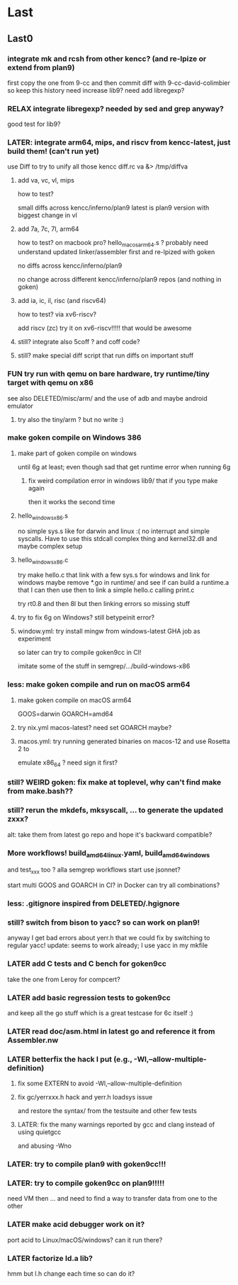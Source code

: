 
* Last

** Last0

*** integrate mk and rcsh from other kencc? (and re-lpize or extend from plan9)
# I need mk and rc now to build goken so might as well adding them
# and easier then to publish Shell.nw and Builder.nw in parallel with Rc.nw
# Mk.nw and distribute easy way to test
# and also having a working mk/rc pair has been problematic in the past

first copy the one from 9-cc and then commit diff with 9-cc-david-colimbier
so keep this history
need increase lib9? need add libregexp?

*** RELAX integrate libregexp? needed by sed and grep anyway?
good test for lib9?

*** LATER: integrate arm64, mips, and riscv from kencc-latest, just build them! (can't run yet)

use Diff to try to unify all those kencc
diff.rc va &> /tmp/diffva

**** add va, vc, vl,  mips
how to test?

small diffs across kencc/inferno/plan9
latest is plan9 version with biggest change in vl

**** add 7a, 7c, 7l,  arm64
how to test? on macbook pro? hello_macos_arm64.s ?
probably need understand updated linker/assembler first and re-lpized with goken

no diffs across kencc/inferno/plan9

no change across different kencc/inferno/plan9 repos (and nothing in goken)

**** add ia, ic, il,  risc (and riscv64)
how to test? via xv6-riscv?

add riscv (zc) try it on xv6-riscv!!!!! that would be awesome

**** still? integrate also 5coff ? and coff code?

**** still? make special diff script that run diffs on important stuff
[568][alc] cc ld nm prof  pkg/runtime/  lib9/ libmach/ libbio/ include/ pack??

see if more contribs to pe.c, etc. later? worth it?

in the end we don't care whether 6g/8g/... go stuff work.
We just care that it's a good test case for the C toolchain and
whether we can produce linux, windows, and macos binaries!

*** FUN try run with qemu on bare hardware, try runtime/tiny target with qemu on x86
see also DELETED/misc/arm/ and the use of adb and maybe android emulator

**** try also the tiny/arm ? but no write :)

*** make goken compile on Windows 386

**** make part of goken compile on windows
until 6g at least; even though sad that get runtime error when running 6g

***** fix weird compilation error in windows lib9/ that if you type make again
then it works the second time

**** hello_windows_x86.s
no simple sys.s like for darwin and linux :(
no interrupt and simple syscalls. Have to use this
stdcall complex thing and kernel32.dll and maybe complex setup

**** hello_windows_x86.c
try make hello.c that link with a few sys.s for windows and link for windows
maybe remove *.go in runtime/ and see if can build a runtime.a that
I can then use then to link a simple hello.c calling print.c

try rt0.8 and then 8l but then linking errors so missing stuff

**** try to fix 6g on Windows? still betypeinit error?

**** window.yml: try install mingw from windows-latest GHA job as experiment
so later can try to compile goken9cc in CI!

imitate some of the stuff in semgrep/.../build-windows-x86

*** less: make goken compile and run on macOS arm64

**** make goken compile on macOS arm64
GOOS=darwin GOARCH=amd64

**** try nix.yml macos-latest? need set GOARCH maybe?

**** macos.yml: try running generated binaries on macos-12 and use Rosetta 2 to
emulate x86_64 ?
need sign it first?

*** still? WEIRD goken: fix make at toplevel, why can't find make from make.bash??

*** still? rerun the mkdefs, mksyscall, ... to generate the updated zxxx?
alt: take them from latest go repo and hope it's backward compatible?

*** More workflows! build_amd64_linux.yaml, build_amd64_windows
and test_xxx too ? alla semgrep workflows
start use jsonnet?

start multi GOOS and GOARCH in CI? in Docker can try all combinations?

*** less: .gitignore inspired from DELETED/.hgignore

*** still? switch from bison to yacc? so can work on plan9!
anyway I get bad errors about yerr.h that we could fix by switching to regular yacc!
update: seems to work already; I use yacc in my mkfile

*** LATER add C tests and C bench for goken9cc
take the one from Leroy for compcert?

*** LATER add basic regression tests to goken9cc
and keep all the go stuff which is a great testcase for 6c itself :)

*** LATER read doc/asm.html in latest go and reference it from Assembler.nw

*** LATER betterfix the hack I put (e.g., -Wl,--allow-multiple-definition)

**** fix some EXTERN to avoid -Wl,--allow-multiple-definition

**** fix gc/yerrxxx.h hack and yerr.h loadsys issue
and restore the syntax/ from the testsuite and other few tests

**** LATER: fix the many warnings reported by gcc and clang instead of using quietgcc
and abusing -Wno

*** LATER: try to compile plan9 with goken9cc!!!

*** LATER: try to compile goken9cc on plan9!!!!!
need VM then ... and need to find a way to transfer data from one to the other

*** LATER make acid debugger work on it?
port acid to Linux/macOS/windows? can it run there?

*** LATER factorize ld.a lib?
hmm but l.h change each time so can do it?
